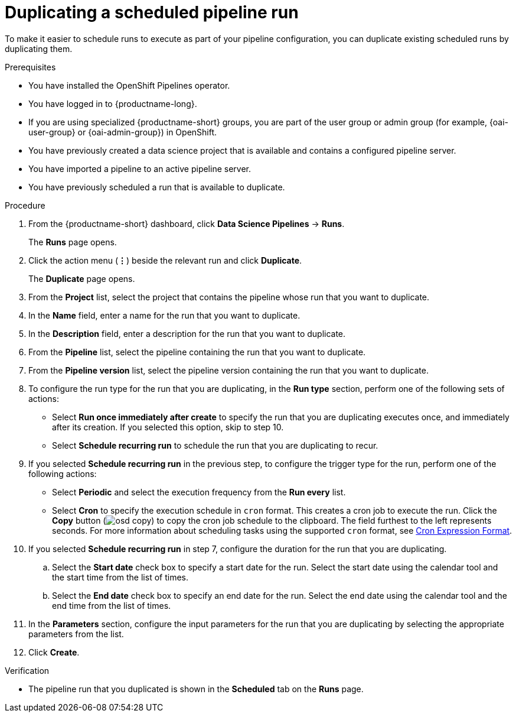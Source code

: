 :_module-type: PROCEDURE

[id="duplicating-a-scheduled-pipeline-run_{context}"]
= Duplicating a scheduled pipeline run

[role='_abstract']
To make it easier to schedule runs to execute as part of your pipeline configuration, you can duplicate existing scheduled runs by duplicating them.

.Prerequisites
* You have installed the OpenShift Pipelines operator.
* You have logged in to {productname-long}.
ifndef::upstream[]
* If you are using specialized {productname-short} groups, you are part of the user group or admin group (for example, {oai-user-group} or {oai-admin-group}) in OpenShift.
endif::[]
ifdef::upstream[]
* If you are using specialized {productname-short} groups, you are part of the user group or admin group (for example, {odh-user-group} or {odh-admin-group}) in OpenShift.
endif::[]
* You have previously created a data science project that is available and contains a configured pipeline server.
* You have imported a pipeline to an active pipeline server.
* You have previously scheduled a run that is available to duplicate.

.Procedure
. From the {productname-short} dashboard, click *Data Science Pipelines* -> *Runs*.
+
The *Runs* page opens.
. Click the action menu (*&#8942;*) beside the relevant run and click *Duplicate*.
+
The *Duplicate* page opens.
. From the *Project* list, select the project that contains the pipeline whose run that you want to duplicate.
. In the *Name* field, enter a name for the run that you want to duplicate.
. In the *Description* field, enter a description for the run that you want to duplicate.
. From the *Pipeline* list, select the pipeline containing the run that you want to duplicate.
. From the *Pipeline version* list, select the pipeline version containing the run that you want to duplicate.
. To configure the run type for the run that you are duplicating, in the *Run type* section, perform one of the following sets of actions:
* Select *Run once immediately after create* to specify the run that you are duplicating executes once, and immediately after its creation. If you selected this option, skip to step 10.
* Select *Schedule recurring run* to schedule the run that you are duplicating to recur.
. If you selected *Schedule recurring run* in the previous step, to configure the trigger type for the run, perform one of the following actions:
* Select *Periodic* and select the execution frequency from the *Run every* list.
* Select *Cron* to specify the execution schedule in `cron` format. This creates a cron job to execute the run. Click the *Copy* button (image:images/osd-copy.png[]) to copy the cron job schedule to the clipboard. The field furthest to the left represents seconds. For more information about scheduling tasks using the supported `cron` format, see link:https://pkg.go.dev/github.com/robfig/cron#hdr-CRON_Expression_Format[Cron Expression Format].
. If you selected *Schedule recurring run* in step 7, configure the duration for the run that you are duplicating.
.. Select the *Start date* check box to specify a start date for the run. Select the start date using the calendar tool and the start time from the list of times.
.. Select the *End date* check box to specify an end date for the run. Select the end date using the calendar tool and the end time from the list of times.
. In the *Parameters* section, configure the input parameters for the run that you are duplicating by selecting the appropriate parameters from the list.
. Click *Create*.

.Verification
* The pipeline run that you duplicated is shown in the *Scheduled* tab on the *Runs* page.

//[role='_additional-resources']
//.Additional resources
